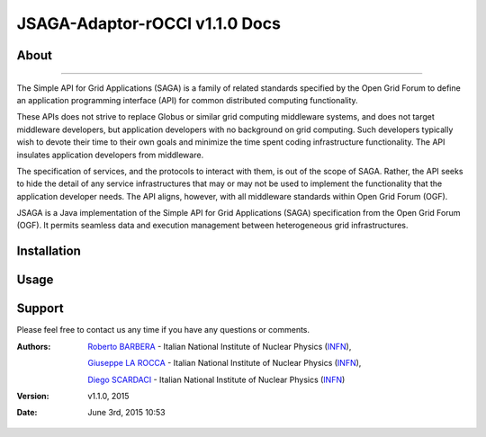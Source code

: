 *********************
JSAGA-Adaptor-rOCCI v1.1.0 Docs
*********************

============
About
============

.. image:: images/logo-jsaga.png
   :align: left
   :target: http://software.in2p3.fr/jsaga/latest-release/

.. image:: images/OCCI-logo.png
   :align: left
   :target: http://occi-wg.org/
-------------

.. _1: http://software.in2p3.fr/jsaga/latest-release/
.. _2: www.geant.net
.. _PMS: http://www.cim.mcgill.ca/~clark/nordmodularbook/nm_physical.html

The Simple API for Grid Applications (SAGA) is a family of related standards specified by the Open Grid Forum to define an application programming interface (API) for common distributed computing functionality.

These APIs does not strive to replace Globus or similar grid computing middleware systems, and does not target middleware developers, but application developers with no background on grid computing. Such developers typically wish to devote their time to their own goals and minimize the time spent coding infrastructure functionality. The API insulates application developers from middleware.

The specification of services, and the protocols to interact with them, is out of the scope of SAGA. Rather, the API seeks to hide the detail of any service infrastructures that may or may not be used to implement the functionality that the application developer needs. The API aligns, however, with all middleware standards within Open Grid Forum (OGF).

JSAGA is a Java implementation of the Simple API for Grid Applications (SAGA) specification from the Open Grid Forum (OGF). It permits seamless data and execution management between heterogeneous grid infrastructures.


============
Installation
============

============
Usage
============

============
Support
============
Please feel free to contact us any time if you have any questions or comments.

.. _INFN: http://www.ct.infn.it/

:Authors:

 `Roberto BARBERA <mailto:roberto.barbera@ct.infn.it>`_ - Italian National Institute of Nuclear Physics (INFN_),
 
 `Giuseppe LA ROCCA <mailto:giuseppe.larocca@ct.infn.it>`_ - Italian National Institute of Nuclear Physics (INFN_),
 
 `Diego SCARDACI <mailto:diego.scardaci@ct.infn.it>`_ - Italian National Institute of Nuclear Physics (INFN_)
 
:Version: v1.1.0, 2015

:Date: June 3rd, 2015 10:53

